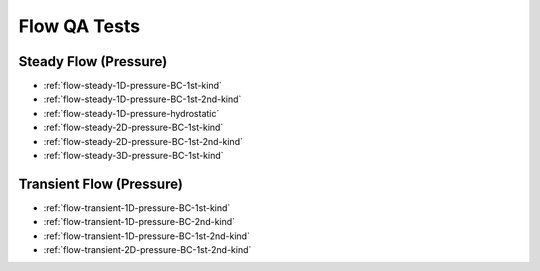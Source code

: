 .. _flow-qa-tests:

Flow QA Tests
=============

Steady Flow (Pressure)
----------------------
* :ref:`flow-steady-1D-pressure-BC-1st-kind`

* :ref:`flow-steady-1D-pressure-BC-1st-2nd-kind`

* :ref:`flow-steady-1D-pressure-hydrostatic`

* :ref:`flow-steady-2D-pressure-BC-1st-kind`

* :ref:`flow-steady-2D-pressure-BC-1st-2nd-kind`

* :ref:`flow-steady-3D-pressure-BC-1st-kind`

Transient Flow (Pressure)
-------------------------
* :ref:`flow-transient-1D-pressure-BC-1st-kind`

* :ref:`flow-transient-1D-pressure-BC-2nd-kind`

* :ref:`flow-transient-1D-pressure-BC-1st-2nd-kind`

* :ref:`flow-transient-2D-pressure-BC-1st-2nd-kind`